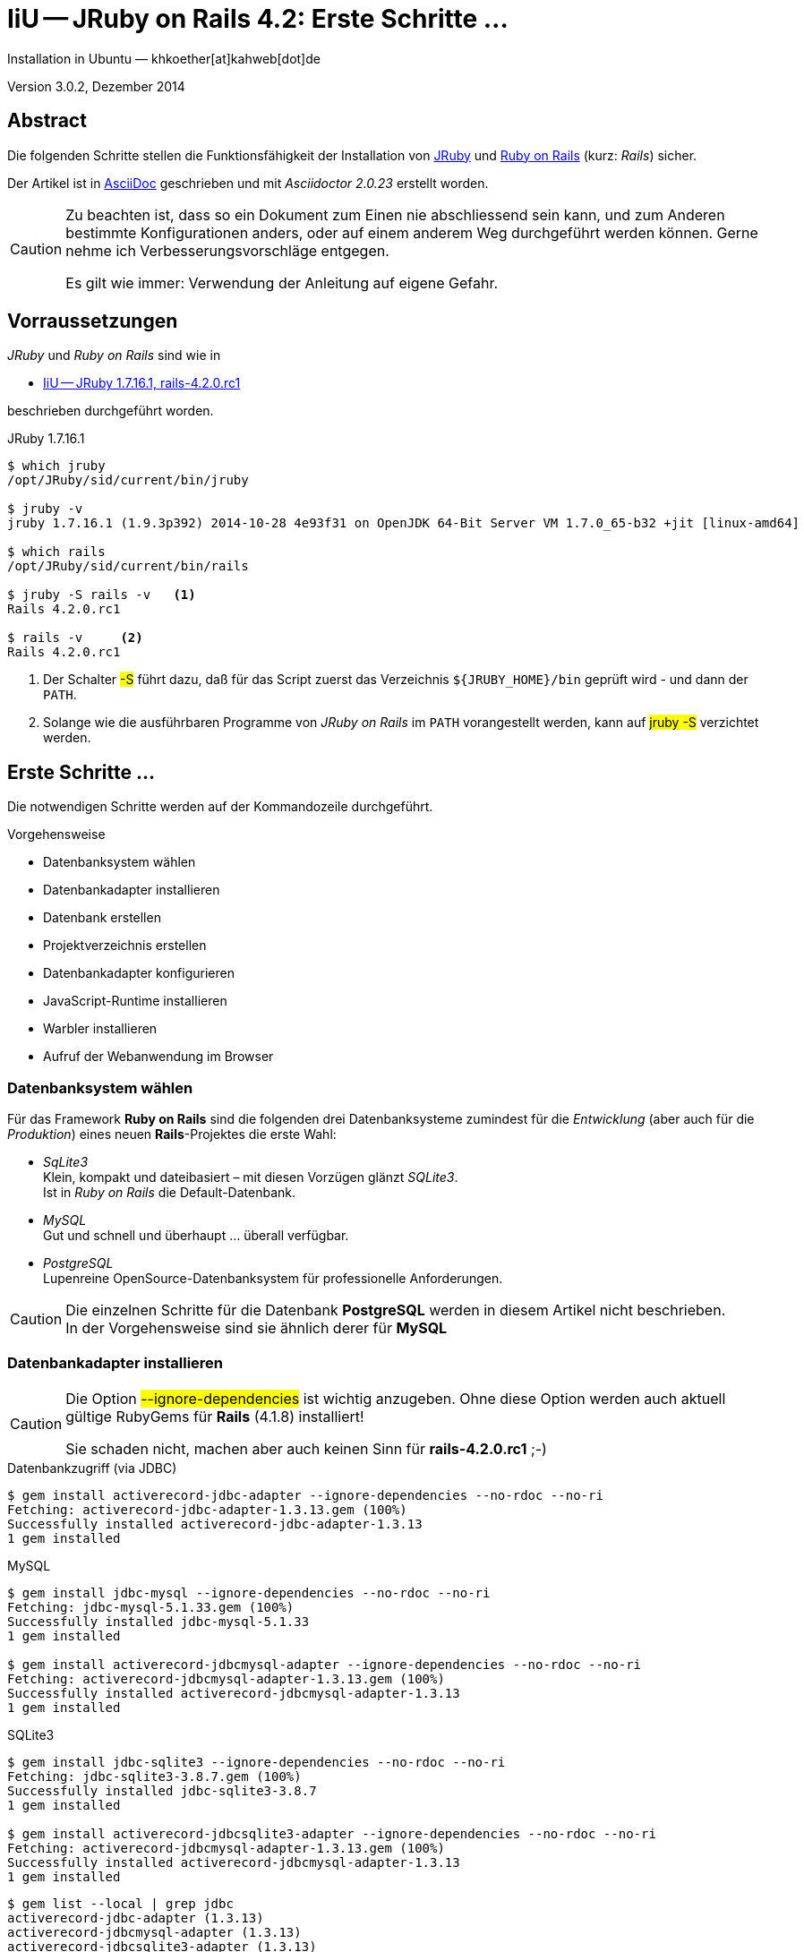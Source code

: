 IiU -- JRuby on Rails 4.2: Erste Schritte &hellip; 
==================================================
Installation in Ubuntu — khkoether[at]kahweb[dot]de

:icons:
:Author Initials: KHK
:creativecommons-url: http://creativecommons.org/licenses/by/4.0/deed.de
:mit-url:             http://opensource.org/licenses/mit-license.php  
:ubuntu-url:          http://www.ubuntu.com/
:asciidoctor-url:     http://asciidoctor.org/
:asciidoctordocs-url: http://asciidoctor.org/docs/
:git-url:             http://git-scm.com/
:git-download-url:    https://www.kernel.org/pub/software/scm/git/
:ruby-url:            https://www.ruby-lang.org/de/
:ruby-download-url:   https://www.ruby-lang.org/de/downloads/
:rubyonrails-url:     http://www.rubyonrails.org

:java-url:            http://www.oracle.com/technetwork/java/javase/downloads/index.html
:jruby-url:           http://jruby.org/
:jruby-download-url:  http://jruby.org/download

:jdk-url:             link:jdk.html
:jruby-version:       1.7.16.1

Version 3.0.2, Dezember 2014


Abstract
--------
Die folgenden Schritte stellen die Funktionsfähigkeit der Installation 
von {jruby-url}[JRuby] und {rubyonrails-url}[Ruby on Rails] (kurz: _Rails_) sicher. 

Der Artikel ist in {asciidoctordocs-url}[AsciiDoc] geschrieben 
und mit _Asciidoctor {asciidoctor-version}_ erstellt worden.

[CAUTION]
====
Zu beachten ist, dass so ein Dokument zum Einen nie abschliessend 
sein kann, und zum Anderen bestimmte Konfigurationen anders, oder 
auf einem anderem Weg durchgeführt werden können. 
Gerne nehme ich Verbesserungsvorschläge entgegen.

Es gilt wie immer: Verwendung der Anleitung auf eigene Gefahr.
====


Vorraussetzungen
----------------
_JRuby_ und _Ruby on Rails_ sind wie in

* {jruby-url}[IiU -- JRuby 1.7.16.1, rails-4.2.0.rc1]
 
beschrieben durchgeführt worden.

.JRuby 1.7.16.1
----
$ which jruby
/opt/JRuby/sid/current/bin/jruby

$ jruby -v 
jruby 1.7.16.1 (1.9.3p392) 2014-10-28 4e93f31 on OpenJDK 64-Bit Server VM 1.7.0_65-b32 +jit [linux-amd64]

$ which rails
/opt/JRuby/sid/current/bin/rails

$ jruby -S rails -v   <1>
Rails 4.2.0.rc1

$ rails -v     <2>
Rails 4.2.0.rc1
----
<1> Der Schalter #-S# führt dazu, daß für das Script zuerst  
    das Verzeichnis `${JRUBY_HOME}/bin` geprüft wird - und
    dann der +PATH+.
<2> Solange wie die ausführbaren Programme von _JRuby on Rails_ im +PATH+ vorangestellt
    werden, kann auf #jruby -S# verzichtet werden.       


Erste Schritte &hellip;
-----------------------
Die notwendigen Schritte werden auf der Kommandozeile durchgeführt.

.Vorgehensweise 
- Datenbanksystem wählen 
- Datenbankadapter installieren
- Datenbank erstellen
- Projektverzeichnis erstellen 
- Datenbankadapter konfigurieren
- JavaScript-Runtime installieren
- Warbler installieren
- Aufruf der Webanwendung im Browser


Datenbanksystem wählen
~~~~~~~~~~~~~~~~~~~~~~
Für das Framework *Ruby on Rails* sind die folgenden drei Datenbanksysteme zumindest 
für die _Entwicklung_ (aber auch für die _Produktion_) eines neuen 
*Rails*-Projektes die erste Wahl:

- _SqLite3_ +
  Klein, kompakt und dateibasiert – mit diesen Vorzügen glänzt 'SQLite3'. + 
  Ist in _Ruby on Rails_ die Default-Datenbank.
- _MySQL_ +
  Gut und schnell und überhaupt ... überall verfügbar.
- _PostgreSQL_ +
  Lupenreine OpenSource-Datenbanksystem für professionelle Anforderungen. 
  
[CAUTION]
====
Die einzelnen Schritte für die Datenbank *PostgreSQL* werden 
in diesem Artikel nicht beschrieben. +
In der Vorgehensweise sind sie ähnlich derer für *MySQL*
====
 

Datenbankadapter installieren
~~~~~~~~~~~~~~~~~~~~~~~~~~~~~
[CAUTION]
====
Die Option #--ignore-dependencies# ist wichtig anzugeben. Ohne diese Option
werden auch aktuell gültige RubyGems für *Rails* (4.1.8) installiert!

Sie schaden nicht, machen aber auch keinen Sinn für *rails-4.2.0.rc1* ;-)
==== 

.Datenbankzugriff (via JDBC)
----
$ gem install activerecord-jdbc-adapter --ignore-dependencies --no-rdoc --no-ri
Fetching: activerecord-jdbc-adapter-1.3.13.gem (100%)
Successfully installed activerecord-jdbc-adapter-1.3.13
1 gem installed
----

.MySQL
----
$ gem install jdbc-mysql --ignore-dependencies --no-rdoc --no-ri
Fetching: jdbc-mysql-5.1.33.gem (100%)
Successfully installed jdbc-mysql-5.1.33
1 gem installed

$ gem install activerecord-jdbcmysql-adapter --ignore-dependencies --no-rdoc --no-ri
Fetching: activerecord-jdbcmysql-adapter-1.3.13.gem (100%)
Successfully installed activerecord-jdbcmysql-adapter-1.3.13
1 gem installed
----

.SQLite3
----
$ gem install jdbc-sqlite3 --ignore-dependencies --no-rdoc --no-ri
Fetching: jdbc-sqlite3-3.8.7.gem (100%)
Successfully installed jdbc-sqlite3-3.8.7
1 gem installed

$ gem install activerecord-jdbcsqlite3-adapter --ignore-dependencies --no-rdoc --no-ri
Fetching: activerecord-jdbcmysql-adapter-1.3.13.gem (100%)
Successfully installed activerecord-jdbcmysql-adapter-1.3.13
1 gem installed
----

----
$ gem list --local | grep jdbc
activerecord-jdbc-adapter (1.3.13)
activerecord-jdbcmysql-adapter (1.3.13)
activerecord-jdbcsqlite3-adapter (1.3.13)
jdbc-mysql (5.1.33)
jdbc-sqlite3 (3.8.7)
----


Datenbank erstellen
~~~~~~~~~~~~~~~~~~~
_SQLite3_ ist eine Programmbibliothek, die ein relationales Datenbanksystem enthält.
Das bedeutet, der normale Aufwand an Administration für ein Datenbanksystem, sowie
für das Anlegen von Benutzern, einer Datenbank und dem Zuweisen von Rechten entfällt. 

_MySQL_ hat für die Administration des Datenbanksystems 
verschiedene Programm-Angebote, unter anderem _phpMyAdmin_ ... aber eben auch
die Kommandozeile.

.Anlegen eines Benutzer: _sid_ (in MySQL)
----
$ mysql -uroot -p
Enter password: 
Welcome to the MySQL monitor.  Commands end with ; or \g.
Your MySQL connection id is 78
Server version: 5.5.40-0ubuntu0.14.04.1 (Ubuntu)

Copyright (c) 2000, 2014, Oracle and/or its affiliates. All rights reserved.

Oracle is a registered trademark of Oracle Corporation and/or its
affiliates. Other names may be trademarks of their respective
owners.

Type 'help;' or '\h' for help. Type '\c' to clear the current input statement.

mysql> GRANT ALL PRIVILEGES ON *.* to 'sid'@'localhost'
    -> IDENTIFIED BY 'g3h3im';
Query OK, 0 rows affected (0.00 sec)

mysql> flush privileges;
Query OK, 0 rows affected (0.00 sec)

mysql> exit
Bye
----

.Erstellen einer Datenbank: _jmyapp_development_ (in MySQL)
----
$ mysql -usid -p
Enter password: 
Welcome to the MySQL monitor.  Commands end with ; or \g.
Your MySQL connection id is 80
Server version: 5.5.40-0ubuntu0.14.04.1 (Ubuntu)

Copyright (c) 2000, 2014, Oracle and/or its affiliates. All rights reserved.

Oracle is a registered trademark of Oracle Corporation and/or its
affiliates. Other names may be trademarks of their respective
owners.

Type 'help;' or '\h' for help. Type '\c' to clear the current input statement.

mysql> CREATE DATABASE jmyapp_develpment;
Query OK, 1 row affected (0.00 sec)

mysql> exit
Bye
----


Projektverzeichnis erstellen 
~~~~~~~~~~~~~~~~~~~~~~~~~~~~
----
$ cd
$ mkdir RailsDir

$ cd RailsDir
$ rails _4.2.0.rc1_ new jMyApp --database=mysql   <1>
      create  
      create  README.rdoc
      create  Rakefile
      create  config.ru
      create  .gitignore
      create  Gemfile      <2>
      create  app
      create  app/assets/javascripts/application.js
 [...]
      create  bin
      create  bin/bundle
      create  bin/rails
      create  bin/rake
      create  bin/setup
[...]
      create  config/database.yml   <3>
      create  db
      create  db/seeds.rb      
[...]
      create  vendor/assets/javascripts
      create  vendor/assets/javascripts/.keep
      create  vendor/assets/stylesheets
      create  vendor/assets/stylesheets/.keep
         run  bundle install
Fetching gem metadata from https://rubygems.org/...........
Resolving dependencies...
Using rake 10.4.2
Using i18n 0.7.0.beta1
Using json 1.8.1
Using minitest 5.4.3
Using thread_safe 0.3.4
Using tzinfo 1.2.2
Using activesupport 4.2.0.rc1
Using builder 3.2.2
Using erubis 2.7.0
Using nokogiri 1.6.5
Using rails-deprecated_sanitizer 1.0.3
Using rails-dom-testing 1.0.5
Using loofah 2.0.1
Using rails-html-sanitizer 1.0.1
Using actionview 4.2.0.rc1
Using rack 1.6.0.beta2
Using rack-test 0.6.2
Using actionpack 4.2.0.rc1
Using globalid 0.3.0
Using activejob 4.2.0.rc1
Using mime-types 2.4.3
Using mail 2.6.3
Using actionmailer 4.2.0.rc1
Using activemodel 4.2.0.rc1
Using arel 6.0.0
Using activerecord 4.2.0.rc1
Using activerecord-jdbc-adapter 1.3.13   <4>
Using jdbc-mysql 5.1.33
Using activerecord-jdbcmysql-adapter 1.3.13   <5>
Using bundler 1.7.7
Installing coffee-script-source 1.8.0
Installing execjs 2.2.2
Installing coffee-script 2.3.0
Using thor 0.19.1
Using railties 4.2.0.rc1
Installing coffee-rails 4.1.0
Using hike 1.2.3
Using multi_json 1.10.1
Installing jbuilder 2.2.5
Installing jquery-rails 4.0.0
Using tilt 1.4.1
Using sprockets 2.12.3
Using sprockets-rails 2.2.2
Using rails 4.2.0.rc1
Installing rdoc 4.2.0
Installing sass 3.2.19
Installing sass-rails 4.0.5
Installing sdoc 0.4.1
Installing therubyrhino_jar 1.7.4
Installing therubyrhino 2.0.4
Installing turbolinks 2.5.2
Installing tzinfo-data 1.2014.10
Installing uglifier 2.5.3
Your bundle is complete!
Use `bundle show [gemname]` to see where a bundled gem is installed.
Post-install message from rdoc:
Depending on your version of ruby, you may need to install ruby rdoc/ri data:

<= 1.8.6 : unsupported
 = 1.8.7 : gem install rdoc-data; rdoc-data --install
 = 1.9.1 : gem install rdoc-data; rdoc-data --install
>= 1.9.2 : nothing to do! Yay!
----
<1> Für das Datenbanksystem _SqLite3_ verkürzt sich der Aufruf: +
    #rails new myapp#
<2> Die zu diesem Zeitpunkt benötigten RubyGems und deren Abhängigkeiten
    untereinander entnehmen Sie der Datei _Gemfile_.
<3> Konfigurationsdatei mit den Einstellungen für den 
    Datenbankzugriff (Datenbankadapter).        
<4> Im Netz gibt es möglicherweise aktuell _neuere_ Versionen für den 
    Zugriff mit _Java_ ...
<5> ...auf die Datenbank _MySQL_.
    
----
$ cd jMyApp
$ tree -LF 1 .
.
├── app/
├── bin/
├── config/
├── config.ru
├── db/
├── Gemfile
├── lib/
├── log/
├── public/
├── Rakefile
├── README.rdoc
├── test/
├── tmp/
└── vendor/

10 directories, 4 files
----
    
.Datei: +Gemfile+
----
source 'https://rubygems.org'


# Bundle edge Rails instead: gem 'rails', github: 'rails/rails'
gem 'rails', '4.2.0.rc1'
# Use jdbcmysql as the database for Active Record
gem 'activerecord-jdbcmysql-adapter'
# Use SCSS for stylesheets
gem 'sass-rails', '~> 4.0'
# Use Uglifier as compressor for JavaScript assets
gem 'uglifier', '>= 1.3.0'
# Use CoffeeScript for .coffee assets and views
gem 'coffee-rails', '~> 4.1.0'   <1>
# See https://github.com/sstephenson/execjs#readme for more supported runtimes
gem 'therubyrhino'   <2>
# Use jquery as the JavaScript library
gem 'jquery-rails'
# Turbolinks makes following links in your web application faster. Read more: https://github.com/rails/turbolinks
gem 'turbolinks'
# Build JSON APIs with ease. Read more: https://github.com/rails/jbuilder
gem 'jbuilder', '~> 2.0'
# bundle exec rake doc:rails generates the API under doc/api.
gem 'sdoc', '~> 0.4.0', group: :doc

# Use ActiveModel has_secure_password
# gem 'bcrypt', '~> 3.1.7'

# Use Unicorn as the app server
# gem 'unicorn'

# Use Capistrano for deployment
# gem 'capistrano-rails', group: :development

group :development, :test do
end

# Windows does not include zoneinfo files, so bundle the tzinfo-data gem
gem 'tzinfo-data', platforms: [:mingw, :mswin, :x64_mingw, :jruby]
----
<1> Der Spezifizierer '~> 4.1.0' ist identisch mit 
    den Bedingungen '>= 4.1.0' und '< 4.2'.  
<2> RubyGem _therubyrhino_: JavaScript-Interpreter      
 
.Prüfen der Abhängigkeiten im +Gemfile+
----
$ bundle check  
The Gemfile's dependencies are satisfied

$ ls -l Gemfile*
-rw-rw-r-- 1 sid sid 1272 Dez  7 16:14 Gemfile
-rw-rw-r-- 1 sid sid 4042 Dez  7 16:15 Gemfile.lock
----


Datenbankadapter konfigurieren
~~~~~~~~~~~~~~~~~~~~~~~~~~~~~~
.config/database.yml: sqlite3
----
[...]
development:
  adapter: sqlite3
  database: db/development.sqlite3   <1>
[...]
----
<1> Die Datenbank-Datei wird mit dem ersten Aufruf automatisch angelegt. +
    Keine Angabe für Benutzer und Passwort!

.Datei: +config/database.yml+ mysql 
----
[...]
default: &default
  adapter: mysql2
  encoding: utf8
  pool: 5
  username: sid                 <---          
  password: g3h3im              <---
  socket: /var/run/mysqld/mysqld.sock

development:   <1>
  <<: *default
  database: jmyapp_development   <2>
[...]  
----
<1> Es werden ausschließlich die zu _default_ geänderten Einträge aufgeführt.
<2> Der hier vorgeschlagene Datenbank-Name wird von _Ruby on Rails_
    automatisch aus dem Namen der Applikation und dem Zusatz '_development'
    gebildet.


JavaScript-Runtime installieren
~~~~~~~~~~~~~~~~~~~~~~~~~~~~~~~
Für die erzeugte _Ruby on Rails_-Anwendung ist eine JavaScript-Runtime erforderlich.

.Möglichkeit 1: Das RubyGem _therubyrhino_

&rarr; http://rubygems.org/gems/therubyrhino[RubyGems.org: therubyrhino] +
Embed the Mozilla Rhino JavaScript interpreter into Ruby. +
(Ist bereits installiert ... siehe oben:) 
  
.Möglichkeit 2: Das Ubuntu-Paket 'nodejs' installieren
----
$ sudo apt-get -s install nodejs       <1>
Paketlisten werden gelesen... Fertig
Abhängigkeitsbaum wird aufgebaut.       
Statusinformationen werden eingelesen.... Fertig
Die folgenden zusätzlichen Pakete werden installiert:
  libc-ares2 libv8-3.14.5
Die folgenden NEUEN Pakete werden installiert:
  libc-ares2 libv8-3.14.5 nodejs
0 aktualisiert, 3 neu installiert, 0 zu entfernen und 1 nicht aktualisiert.
Inst libc-ares2 (1.10.0-2 Ubuntu:14.04/trusty [amd64])
Inst libv8-3.14.5 (3.14.5.8-5ubuntu2 Ubuntu:14.04/trusty [amd64])
Inst nodejs (0.10.25~dfsg2-2ubuntu1 Ubuntu:14.04/trusty [amd64])
Conf libc-ares2 (1.10.0-2 Ubuntu:14.04/trusty [amd64])
Conf libv8-3.14.5 (3.14.5.8-5ubuntu2 Ubuntu:14.04/trusty [amd64])
Conf nodejs (0.10.25~dfsg2-2ubuntu1 Ubuntu:14.04/trusty [amd64])
----
<1> _apt-get -s ... (simulate)_ ich habe mich dagegen entschieden.


Warbler installieren
~~~~~~~~~~~~~~~~~~~~
*Warbler* chirpily constructs .war files of your Ruby applications. +
-> https://github.com/jruby/warbler[GitHub: jruby / warbler]  

.WAR (WAR ist ein Dateiformat und steht für Web Application Archive) 
----
$ gem install warbler --no-rdoc --no-ri
Fetching: rubyzip-1.1.6.gem (100%)
Successfully installed rubyzip-1.1.6
Fetching: jruby-rack-1.1.16.gem (100%)
Successfully installed jruby-rack-1.1.16
Fetching: jruby-jars-1.7.16.1.gem (100%)     <1>
Successfully installed jruby-jars-1.7.16.1
Fetching: warbler-1.4.4.gem (100%)
Successfully installed warbler-1.4.4
4 gems installed
----
<1> *jruby-jars 1.7.16.1* includes the core JRuby code and the 
    JRuby 1.8/1.9 stdlib as jar files. It provides a way to have 
    other gems depend on JRuby without including (and freezing to) 
    a specific jruby-complete jar version.


Aufruf der Webanwendung im Browser
~~~~~~~~~~~~~~~~~~~~~~~~~~~~~~~~~~
WEBrick wird in _Ruby on Rails_ default-mäßig als Testserver für die 
Entwicklungs-Umgebung verwendet.

----
$ jruby bin/rails s 
=> Booting WEBrick
=> Rails 4.2.0.rc1 application starting in development on http://localhost:3000   <1>
=> Run `rails server -h` for more startup options
=> Ctrl-C to shutdown server
[2014-12-07 16:28:03] INFO  WEBrick 1.3.1
[2014-12-07 16:28:03] INFO  ruby 1.9.3 (2014-10-28) [java]   <2>
[2014-12-07 16:28:03] INFO  WEBrick::HTTPServer#start: pid=10245 port=3000
...
----
<1> Der Webserver läuft ohne Port-Angabe (_--port_ ...) auf Port 3000.
<2> Ruby Version 1.9.3

----
Browser> http://localhost:3000/   <1>
         About your application’s environment   <2>       
----
<1> Grundsätzlicher Test der Verbindung!
<2> Link zu weiteren Informationen...

----
Browser> http://localhost:3000/rails/info/properties/   <1>
----
<1> Informationen zur ausgeführten Applikation _MyApp_: + 
   (Ruby-Version, RubyGems, Verzeichnis, Umgebung, Datenbank, Datenbank-Schema)

oder 

----
$ rake about  
----

.Ausgabe...
----
About your application's environment
Rails version             4.2.0.rc1
Ruby version              1.9.3-p392 (java)   <1>
RubyGems version          2.4.5
Rack version              1.5
JavaScript Runtime        therubyrhino (Rhino)
Middleware                Rack::Sendfile, 
                          ActionDispatch::Static, 
                          Rack::Lock, 
                          #<ActiveSupport::Cache::Strategy::LocalCache::Middleware:0x...>, 
                          Rack::Runtime, 
                          Rack::MethodOverride, 
                          ActionDispatch::RequestId, 
                          Rails::Rack::Logger, 
                          ActionDispatch::ShowExceptions, 
                          ActionDispatch::DebugExceptions, 
                          ActionDispatch::RemoteIp, 
                          ActionDispatch::Reloader, 
                          ActionDispatch::Callbacks, 
                          ActiveRecord::Migration::CheckPending, 
                          ActiveRecord::ConnectionAdapters::ConnectionManagement, 
                          ActiveRecord::QueryCache, 
                          ActionDispatch::Cookies, 
                          ActionDispatch::Session::CookieStore, 
                          ActionDispatch::Flash, 
                          ActionDispatch::ParamsParser, 
                          Rack::Head, 
                          Rack::ConditionalGet, 
                          Rack::ETag
Application root          /home/sid/RailsDir/jMyApp
Environment               development
Database adapter          mysql
Database schema version   0
----
<1> Ruby Version 1.9.3 (java)


Anhang
------
Abschließend die Liste der aktuell installierten _RubyGems_.

----
$ gem list --local

*** LOCAL GEMS ***

actionmailer (4.2.0.rc1)
actionpack (4.2.0.rc1)
actionview (4.2.0.rc1)
activejob (4.2.0.rc1)
activemodel (4.2.0.rc1)
activerecord (4.2.0.rc1)
activerecord-jdbc-adapter (1.3.13)
activerecord-jdbcmysql-adapter (1.3.13)
activerecord-jdbcsqlite3-adapter (1.3.13)
activesupport (4.2.0.rc1)
arel (6.0.0)
asciidoctor (1.5.2)
axiom-types (0.1.1)
builder (3.2.2)
bundler (1.7.7)
coderay (1.1.0)
coercible (1.0.0)
coffee-rails (4.1.0)
coffee-script (2.3.0)
coffee-script-source (1.8.0)
descendants_tracker (0.0.4)
equalizer (0.0.9)
erubis (2.7.0)
execjs (2.2.2)
ffi (1.9.6 java, 1.9.3 java)
globalid (0.3.0)
hike (1.2.3)
i18n (0.7.0.beta1, 0.6.11)
ice_nine (0.11.1, 0.11.0)
jar-dependencies (0.1.7, 0.1.2)
jbuilder (2.2.5)
jdbc-mysql (5.1.33)
jdbc-sqlite3 (3.8.7)
jquery-rails (4.0.0)
jruby-jars (1.7.16.1)
jruby-openssl (0.9.5 java)
jruby-rack (1.1.16)
json (1.8.1 java, 1.8.0 java)
krypt (0.0.2)
krypt-core (0.0.2 universal-java)
krypt-provider-jdk (0.0.2)
loofah (2.0.1)
mail (2.6.3)
maven-tools (1.0.7, 1.0.5)
mime-types (2.4.3)
minitest (5.4.3)
multi_json (1.10.1)
nokogiri (1.6.5 java)
rack (1.6.0.beta2, 1.5.2)
rack-protection (1.5.3)
rack-test (0.6.2)
rails (4.2.0.rc1)
rails-deprecated_sanitizer (1.0.3)
rails-dom-testing (1.0.5)
rails-html-sanitizer (1.0.1)
railties (4.2.0.rc1)
rake (10.4.2, 10.1.0)
rdoc (4.2.0, 4.1.2, 4.0.1)
rdoc-data (4.0.1)
ruby-maven (3.1.1.0.8)
ruby-maven-libs (3.1.1)
rubygems-update (2.4.5)
rubyzip (1.1.6)
sass (3.2.19)
sass-rails (4.0.5)
sdoc (0.4.1)
sinatra (1.4.5)
sprockets (2.12.3)
sprockets-rails (2.2.2)
therubyrhino (2.0.4)
therubyrhino_jar (1.7.4)
thor (0.19.1)
thread_safe (0.3.4 java)
tilt (1.4.1)
turbolinks (2.5.2)
tzinfo (1.2.2)
tzinfo-data (1.2014.10)
uglifier (2.5.3)
virtus (1.0.3)
warbler (1.4.4)
----




'''
 
+++
<a href="#top" title="zum Seitenanfang">
  <span>&#8679;</span> 
</a>
+++
[small]#&middot; Document generated with Asciidoctor {asciidoctor-version}.#

